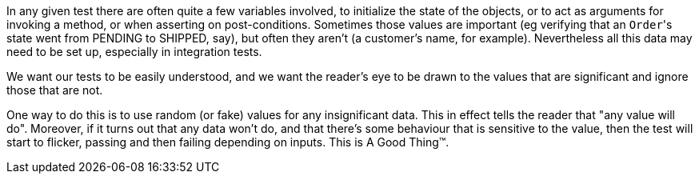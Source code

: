 
:Notice: Licensed to the Apache Software Foundation (ASF) under one or more contributor license agreements. See the NOTICE file distributed with this work for additional information regarding copyright ownership. The ASF licenses this file to you under the Apache License, Version 2.0 (the "License"); you may not use this file except in compliance with the License. You may obtain a copy of the License at. http://www.apache.org/licenses/LICENSE-2.0 . Unless required by applicable law or agreed to in writing, software distributed under the License is distributed on an "AS IS" BASIS, WITHOUT WARRANTIES OR  CONDITIONS OF ANY KIND, either express or implied. See the License for the specific language governing permissions and limitations under the License.
:partial-page:

In any given test there are often quite a few variables involved, to initialize the state of the objects, or to act as arguments for invoking a method, or when asserting on post-conditions.
Sometimes those values are important (eg verifying that an ``Order``'s state went from PENDING to SHIPPED, say), but often they aren't (a customer's name, for example).
Nevertheless all this data may need to be set up, especially in integration tests.

We want our tests to be easily understood, and we want the reader's eye to be drawn to the values that are significant and ignore those that are not.

One way to do this is to use random (or fake) values for any insignificant data.
This in effect tells the reader that "any value will do".
Moreover, if it turns out that any data won't do, and that there's some behaviour that is sensitive to the value, then the test will start to flicker, passing and then failing depending on inputs.
This is A Good Thing&#8482;.

